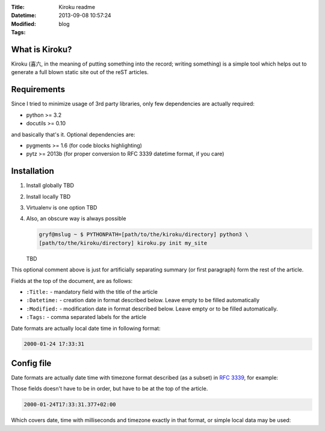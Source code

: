 :Title: Kiroku readme
:Datetime: 2013-09-08 10:57:24
:Modified:
:Tags: blog

What is Kiroku?
---------------

Kiroku (喜六, in the meaning of putting something into the record; writing
something) is a simple tool which helps out to generate a full blown static
site out of the reST articles.

.. more

Requirements
------------

Since I tried to minimize usage of 3rd party libraries, only few dependencies
are actually required:

- python >= 3.2
- docutils >= 0.10

and basically that's it. Optional dependencies are:

- pygments >= 1.6 (for code blocks highlighting)
- pytz >= 2013b (for proper conversion to RFC 3339 datetime format, if you care)

Installation
------------

#. Install globally
   TBD
#. Install locally
   TBD
#. Virtualenv is one option
   TBD
#. Also, an obscure way is always possible

   .. code:: shell-session

      gryf@mslug ~ $ PYTHONPATH=[path/to/the/kiroku/directory] python3 \
      [path/to/the/kiroku/directory] kiroku.py init my_site

   TBD

This optional comment above is just for artificially separating summary (or
first paragraph) form the rest of the article.

Fields at the top of the document, are as follows:

- ``:Title:`` - mandatory field with the title of the article
- ``:Datetime:`` - creation date in format described below. Leave empty to be
  filled automatically
- ``:Modified:`` - modification date in format described below. Leave empty or
  to be filled automatically.
- ``:Tags:`` - comma separated labels for the article


Date formats are actually local date time in following format:

.. code::

    2000-01-24 17:33:31

Config file
-----------

Date formats are actually date time with timezone format described (as a
subset) in `RFC 3339`_, for example:

Those fields doesn't have to be in order, but have to be at the top of the
article.

.. code::

    2000-01-24T17:33:31.377+02:00

Which covers date, time with milliseconds and timezone exactly in that format,
or simple local data may be used:

.. _RFC 3339: https://www.ietf.org/rfc/rfc3339.txt
